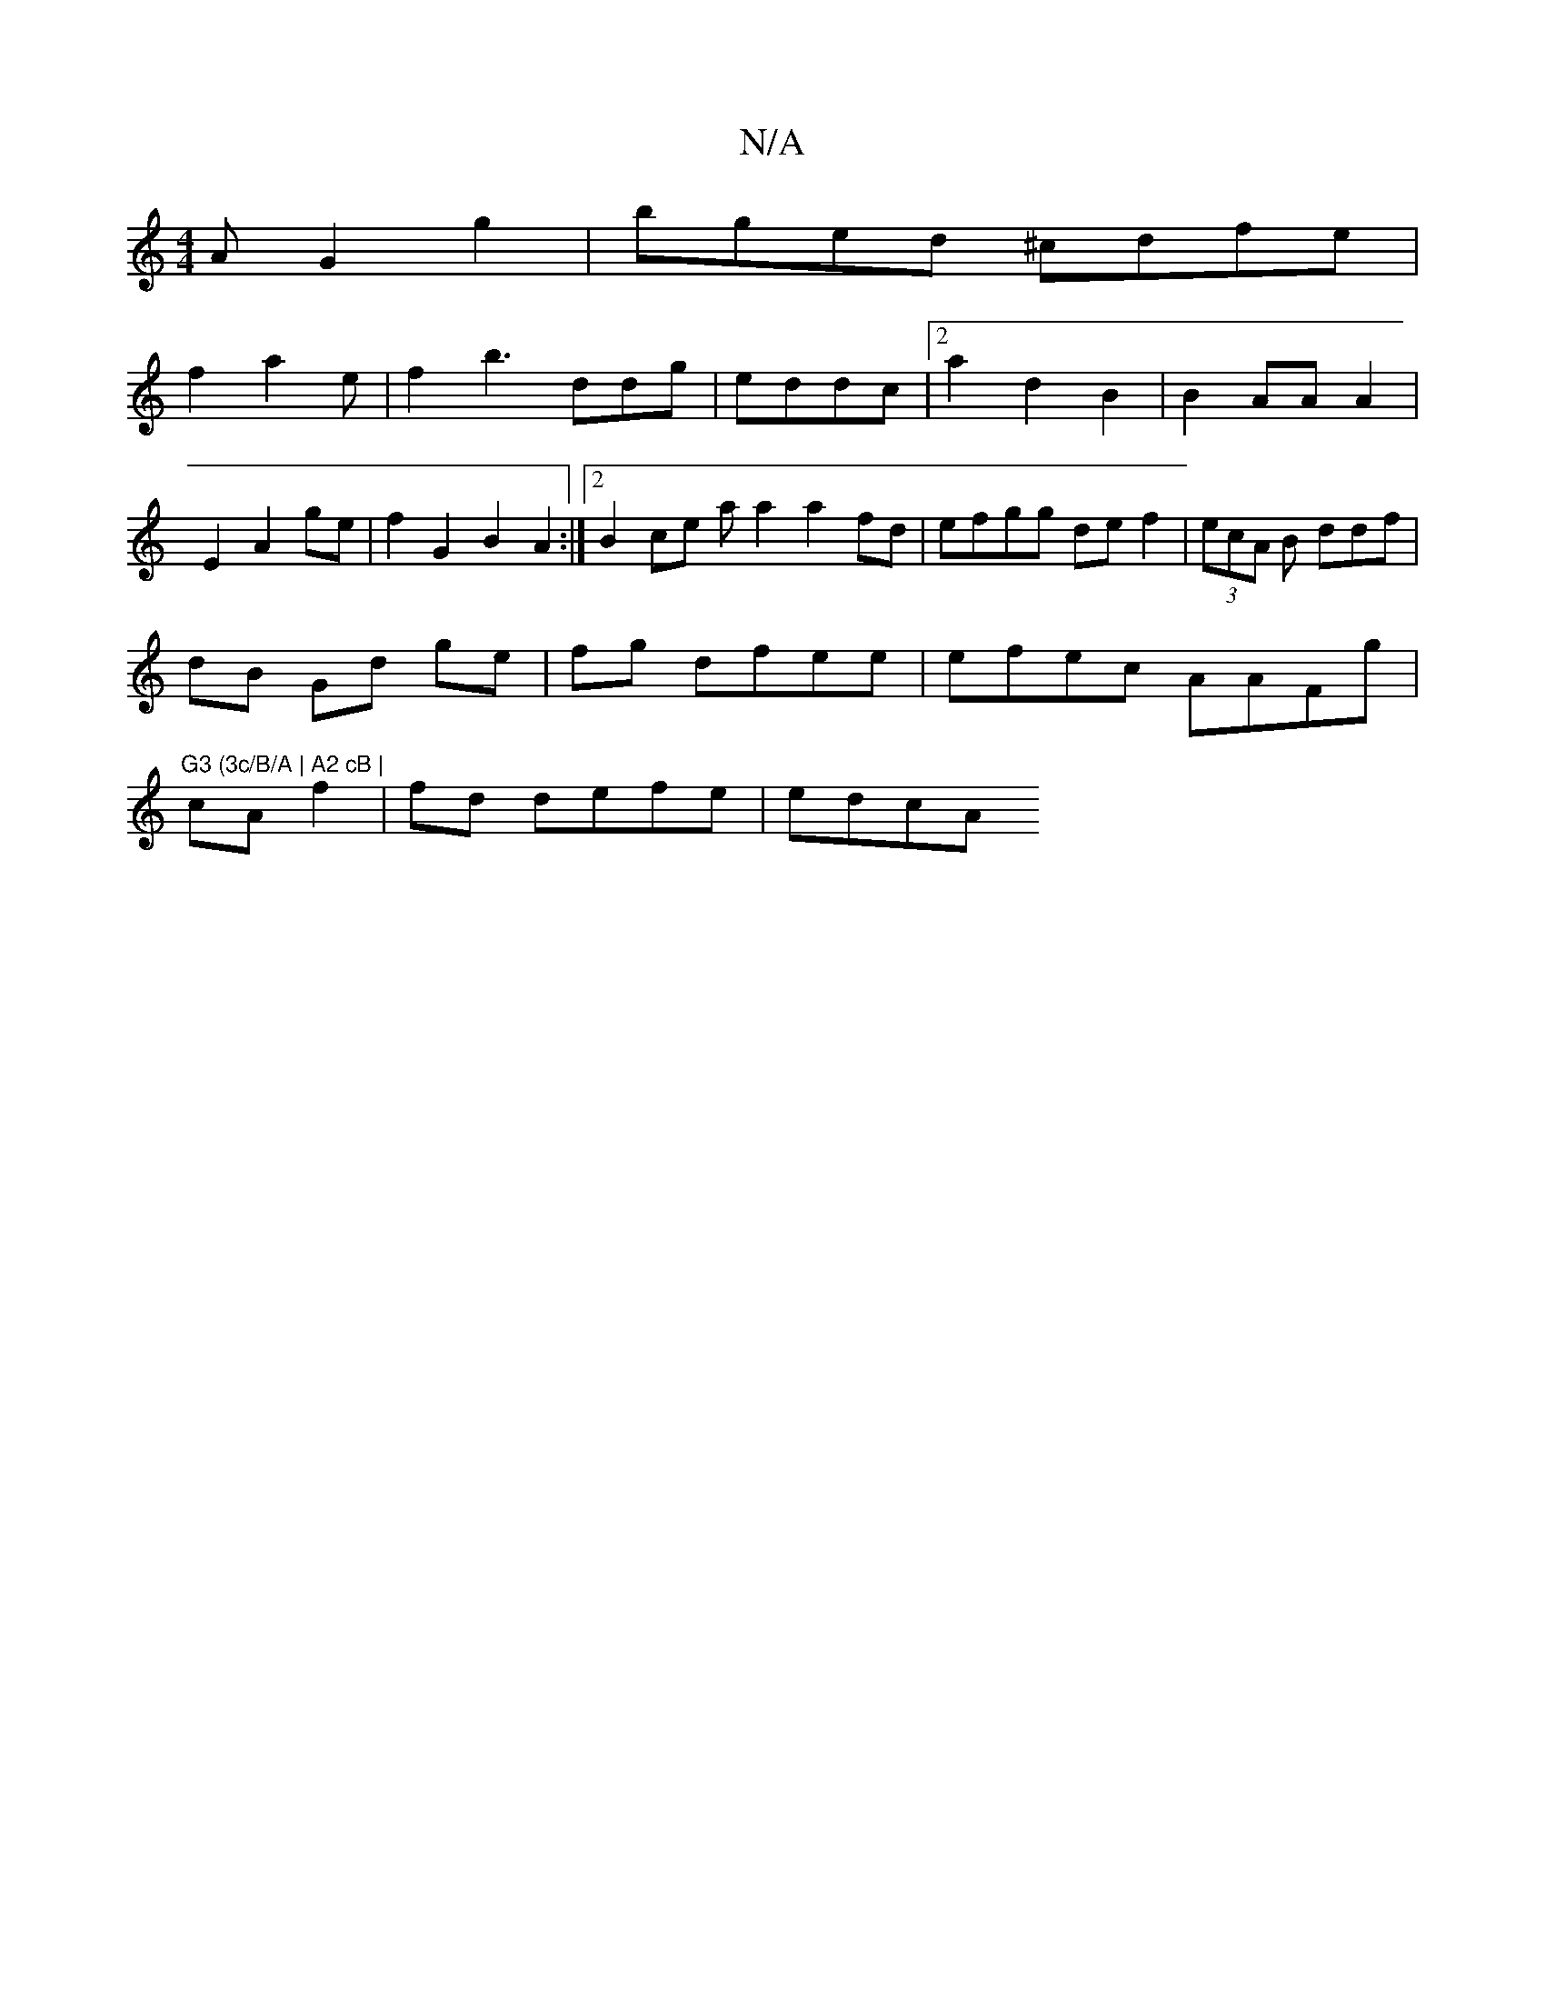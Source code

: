 X:1
T:N/A
M:4/4
R:N/A
K:Cmajor
A G2g2|bged ^cdfe|
f2a2e|f2b3 ddg | eddc |[2a2 d2 B2 | B2AA A2 |
E2 A2 ge|f2G2 B2 A2 :|2 B2 ce aa2 a2fd | efgg def2| (3ecA B ddf|
dB Gd ge|fg dfee|efec AAFg|"G3 (3c/B/A | A2 cB |
cA f2 | fd defe|edcA 